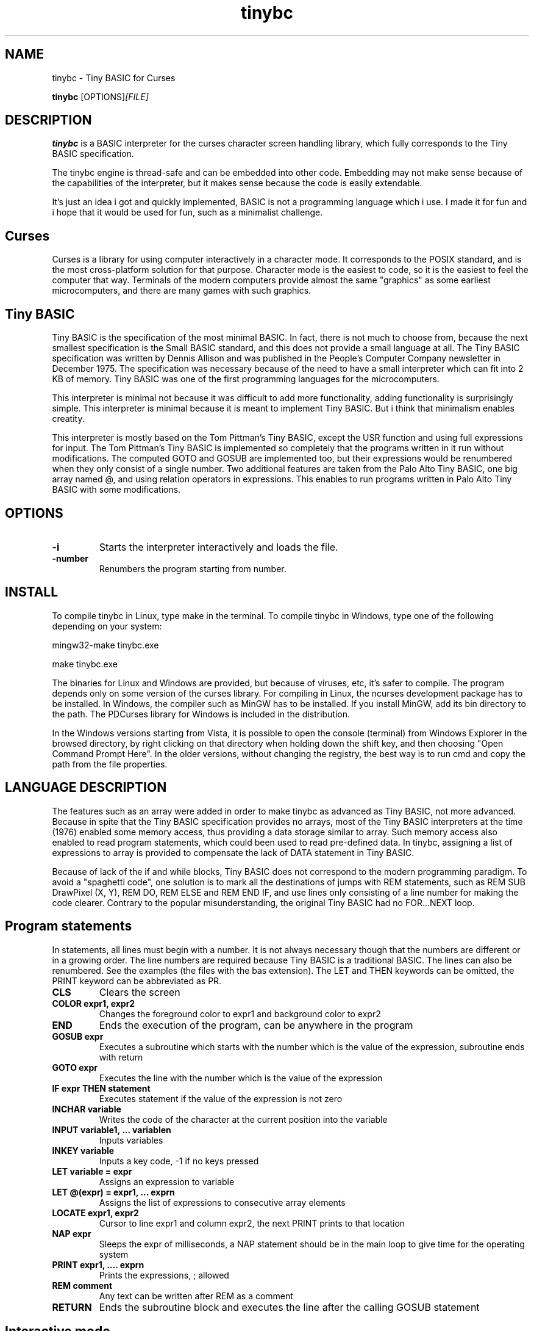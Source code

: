 .TH tinybc 1 "October 18, 2011" "" "Tiny BASIC for Curses"

.SH NAME
tinybc \- Tiny BASIC for Curses

..SH SYNOPSIS
.B tinybc
.RI [OPTIONS]  [FILE]
.br

.SH DESCRIPTION
\fBtinybc\fP is a BASIC interpreter for the curses character screen handling library, which fully corresponds to the Tiny BASIC specification.

The tinybc engine is thread-safe and can be embedded into other code. Embedding may not make sense because of the capabilities of the interpreter, but it makes sense because the code is easily extendable.

It's just an idea i got and quickly implemented, BASIC is not a programming language which i use. I made it for fun and i hope that it would be used for fun, such as a minimalist challenge.

.SH Curses
Curses is a library for using computer interactively in a character mode. It corresponds to the POSIX standard, and is the most cross-platform solution for that purpose. Character mode is the easiest to code, so it is the easiest to feel the computer that way. Terminals of the modern computers provide almost the same "graphics" as some earliest microcomputers, and there are many games with such graphics.

.SH Tiny BASIC
Tiny BASIC is the specification of the most minimal BASIC. In fact, there is not much to choose from, because the next smallest specification is the Small BASIC standard, and this does not provide a small language at all. The Tiny BASIC specification was written by Dennis Allison and was published in the People's Computer Company newsletter in December 1975. The specification was necessary because of the need to have a small interpreter which can fit into 2 KB of memory. Tiny BASIC was one of the first programming languages for the microcomputers.

This interpreter is minimal not because it was difficult to add more functionality, adding functionality is surprisingly simple. This interpreter is minimal because it is meant to implement Tiny BASIC. But i think that minimalism enables creatity.

This interpreter is mostly based on the Tom Pittman's Tiny BASIC, except the USR function and using full expressions for input. The Tom Pittman's Tiny BASIC is implemented so completely that the programs written in it run without modifications. The computed GOTO and GOSUB are implemented too, but their expressions would be renumbered when they only consist of a single number. Two additional features are taken from the Palo Alto Tiny BASIC, one big array named @, and using relation operators in expressions. This enables to run programs written in Palo Alto Tiny BASIC with some modifications.

.SH OPTIONS
.IP \fB\-i\fP
Starts the interpreter interactively and loads the file.
.IP \fB\-number\fP
Renumbers the program starting from number.

.SH INSTALL
To compile tinybc in Linux, type make in the terminal. To compile tinybc in Windows, type one of the following depending on your system:

mingw32-make tinybc.exe

make tinybc.exe

The binaries for Linux and Windows are provided, but because of viruses, etc, it's safer to compile. The program depends only on some version of the curses library. For compiling in Linux, the ncurses development package has to be installed. In Windows, the compiler such as MinGW has to be installed. If you install MinGW, add its bin directory to the path. The PDCurses library for Windows is included in the distribution.

In the Windows versions starting from Vista, it is possible to open the console (terminal) from Windows Explorer in the browsed directory, by right clicking on that directory when holding down the shift key, and then choosing "Open Command Prompt Here". In the older versions, without changing the registry, the best way is to run cmd and copy the path from the file properties.

.SH LANGUAGE DESCRIPTION
The features such as an array were added in order to make tinybc as advanced as Tiny BASIC, not more advanced. Because in spite that the Tiny BASIC specification provides no arrays, most of the Tiny BASIC interpreters at the time (1976) enabled some memory access, thus providing a data storage similar to array. Such memory access also enabled to read program statements, which could been used to read pre-defined data. In tinybc, assigning a list of expressions to array is provided to compensate the lack of DATA statement in Tiny BASIC.

Because of lack of the if and while blocks, Tiny BASIC does not correspond to the modern programming paradigm. To avoid a "spaghetti code", one solution is to mark all the destinations of jumps with REM statements, such as REM SUB DrawPixel (X, Y), REM DO, REM ELSE and REM END IF, and use lines only consisting of a line number for making the code clearer. Contrary to the popular misunderstanding, the original Tiny BASIC had no FOR...NEXT loop.

.SH Program statements
In statements, all lines must begin with a number. It is not always necessary though that the numbers are different or in a growing order. The line numbers are required because Tiny BASIC is a traditional BASIC. The lines can also be renumbered. See the examples (the files with the bas extension). The LET and THEN keywords can be omitted, the PRINT keyword can be abbreviated as PR.

.IP "\fBCLS\fP"
Clears the screen
.IP "\fBCOLOR expr1, expr2\fP"
Changes the foreground color to expr1 and background color to expr2
.IP "\fBEND\fP"
Ends the execution of the program, can be anywhere in the program
.IP "\fBGOSUB expr\fP"
Executes a subroutine which starts with the number which is the value of the expression, subroutine ends with return
.IP "\fBGOTO expr\fP"
Executes the line with the number which is the value of the expression
.IP "\fBIF expr THEN statement\fP"
Executes statement if the value of the expression is not zero
.IP "\fBINCHAR variable\fP"
Writes the code of the character at the current position into the variable
.IP "\fBINPUT variable1, ... variablen\fP"
Inputs variables
.IP "\fBINKEY variable\fP"
Inputs a key code, -1 if no keys pressed
.IP "\fBLET variable = expr\fP"
Assigns an expression to variable
.IP "\fBLET @(expr) = expr1, ... exprn\fP"
Assigns the list of expressions to consecutive array elements
.IP "\fBLOCATE expr1, expr2\fP"
Cursor to line expr1 and column expr2, the next PRINT prints to that location
.IP "\fBNAP expr\fP"
Sleeps the expr of milliseconds, a NAP statement should be in the main loop to give time for the operating system
.IP "\fBPRINT expr1, .... exprn\fP"
Prints the expressions, ; allowed
.IP "\fBREM comment\fP"
Any text can be written after REM as a comment
.IP "\fBRETURN\fP"
Ends the subroutine block and executes the line after the calling GOSUB statement

.SH Interactive mode
In the interactive mode you can both edit and run the program. Interactive mode is a part of the Tiny BASIC specification, so it has to be implemented in every language which is said to be Tiny BASIC. The HELP statement is added. SAVE is also an additional statement which is not in the Tiny BASIC specification. Because in the early computers, they used teletypes as terminals, and so there was no difference whether the input or ouput was done with a typewriter, or with a punched tape.

As it is the tradition of BASIC, the first character can be written instead of the full keyword.

When you write a line which starts with a number, then this is considered to be a program line and it will be added to to program to the appropriate place. When the number is the number of an existing statement, then this statement will be replaced with the statement which you entered. If the line consists only of a number with no additional text, then the statement with that number will be deleted.

.IP "\fBCLEAR\fP"
Deletes the program
.IP "\fBLIST\fP"
Lists the whole program
.IP "\fBLIST line\fP"
Lists the line
.IP "\fBLIST line1-line2\fP"
Lists program from line1 to line2
.IP "\fBQUIT\fP"
Exits
.IP "\fBRUN\fP"
Runs the program
.IP "\fBSAVE filename\fP"
Saves the program
.IP "\fBHELP\fP"
Prints help

.SH Variables
There is no separate memory allocated for variables in tinybc, all memory remaining in the program buffer after the program can be used as data. The first 26 * 4 bytes of it is used for variables, and the rest is used for array. All the data space is filled with zeroes in the beginning of running the program, so one can consider that the initial values of all variables and array elements are 0.

There are 26 variables, the names of which are the upper case letters A--Z. Variables are integers, but these are quite long integers with up to 10 decimal places. This enables to do real number calculations assuming that the point is somewhere in the middle of the number.

As in Palo Alto Tiny BASIC, there is one big array named @, the size of which is all memory in the program buffer remaining from the program and variables. As in 68000 Tiny BASIC, array elements are 32 bit integers the same as variables.

.SH Expressions
The order of calculations is natural (multiplications, etc. first).

One constant named SIZE can be used in expression. This is taken from the Palo Alto Tiny BASIC. The value of that constant is the memory remaining in the program buffer, the maximum size of the @ array is thus SIZE/4.

One function, RND(expr) , can be used in expression. This function generates a random number. Example: assign to the variable N a random number in the range 1 to 10:

10 N = RND(10) + 1

Expressions can contain variables, numbers, and the following operators:

.IP "\fB+\fP"
Addition
.IP "\fB-\fP"
Subtraction
.IP "\fB*\fP"
Multiplication
.IP "\fB/\fP"
Division
.IP "\fB()\fP"
Parentheses, the expression in parentheses is calculated first

.SH Relations
The elements of a relation are expressions. The relation operators can also be used in expressions, with the lowest priority. This enables the expressions like (A > B) * (A < C) , where * and + are used as and and or, correspondingly. The relation operators are the following:

.IP "\fB<\fP"
Less
.IP "\fB<=\fP"
Less or equal
.IP "\fB>\fP"
Greater
.IP "\fB>=\fP"
Greater or equal
.IP "\fB=\fP"
Equal
.IP "\fB<>\fP"
Not equal

.SH Colors
Most terminals support 8 colors, so currently 8 colors are allowed (colors 0--7). The combination of foreground and background color provided in the color statement is called a color pair. The number of color pairs is restricted and the maximum number depends on your terminal. For example my terminal allows 64 color pairs. When you try to use one color combination more than your terminal allows, the color will not change. The curses colors are not the best possible and they can be re-defined in the code, but the curses colors are the only standard colors, so currently the colors are the original curses colors.

.SH Strings
You have to set your terminal encoding to IBM850, which is the MS-DOS encoding, to be able to print the pseudographics characters. The explanation why it is implemented like that is rather technical. You  can print ASCII characters in any encoding.

Use escape sequences to enter characters which cannot be entered with keyboard. These escape sequences are in the format which is used in several programming languages for adding some characters to string. This format is \\x followed by two digit hexadecimal code of the character.

The following example shows how to use escape sequences in a string in the print statement:

70 PRINT "The character \\xdf is the upper pixel"

Make sure that you provide at least NAP 10 after a print statement, or if you use locate, after locate statement, in a bigger loop. To make sure that the previous graphics operation is finished, otherwise the output may be weird.

.SH Running
The Tiny BASIC programs can run both in the interactive mode and from the command line. Because programs which use Curses can write everywhere on the screen, the screen is cleared when the program terminates. Therefore remember to press any key when the program is finished, to go back to command line. This enables to always see the result of the program.

When the program asks for input, one can enter both numbers and variable names. In case of variable names, the corresponding input would be the value of the variable.

If your program provides no way to exit normally, ctrl-c should do that harmlessly to the operating system and to the terminal (but not to your BASIC program). In Windows, the key for interrupting the program is ctrl-break, the break key is a key in the upper right corner of the keyboard, with "Pause" written on it.

Programs written both in Linux and Windows run, but do not use Notepad to edit Linux files in Windows, use less primitive editor such as Wordpad, but not a word processor. When copying Windows text files to Linux, they must be converted with tr -d '\\r' or with a text editor. Input and output redirection works with Curses, also it is possible to copy from the terminal and paste to the terminal.

.SH Troubleshooting
If the program exits unnormally, like when you happen to divide by zero, it may happen that your terminal settings would be changed. It depends on your terminal how to restore the default settings. Running a tinybc program that exits normally can restore the settings. But if nothing else helps, closing the terminal and running it again will always restore the settings, as running tinybc does not change anything permanently.

The debug mode can be switched on by defining the DEBUG symbol in Makefile and compiling. When the debug mode is on, the debug messages would be written to a log file. This information is verbous though, so avoid too much looping when debugging.

.SH LICENSE
LGPL

.SH AUTHOR
Tarvo Korrovits

.SH BUGS
Send to tkorrovi@mail.com

